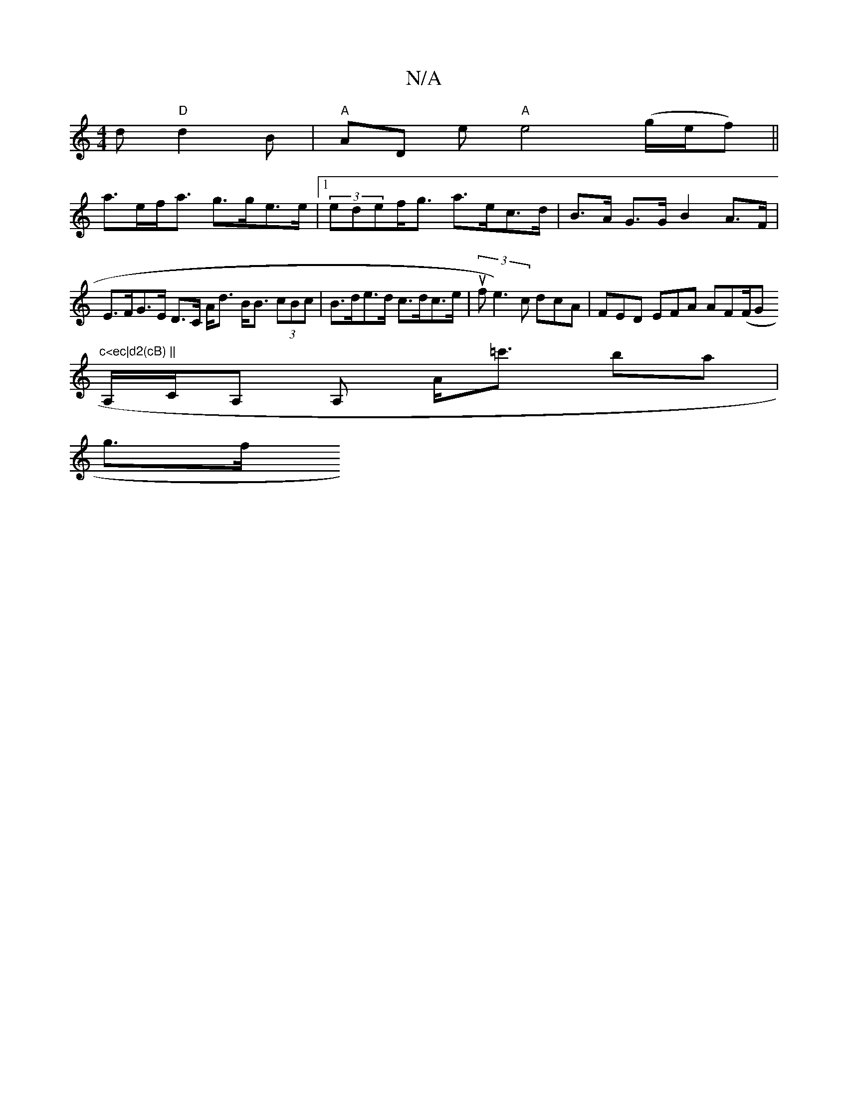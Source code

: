 X:1
T:N/A
M:4/4
R:N/A
K:Cmajor
d "D"d2B | "A" AD E' "A"e4 (g/e/f) ||
a>ef<a g>ge>e |1 (3edef<g a>ec>d | B>A G>G B2 A>F |E>FG>E D>C A<d B<B (3cBc | B>de>d c>dc>e | (3ufe3)c dcA|FED EFA AF(F/G#"c<ec|d2(cB) ||
A,/C/A, A, A<=c' ba|
g>f